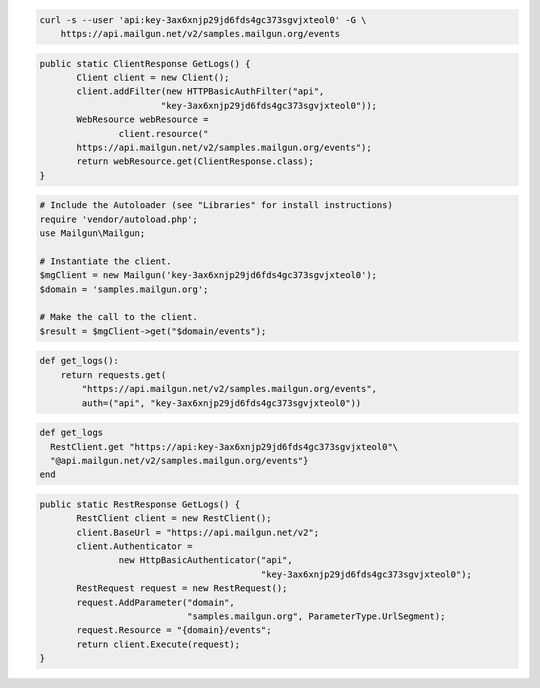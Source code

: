 .. code-block:: bash

    curl -s --user 'api:key-3ax6xnjp29jd6fds4gc373sgvjxteol0' -G \
        https://api.mailgun.net/v2/samples.mailgun.org/events

.. code-block:: java

 public static ClientResponse GetLogs() {
 	Client client = new Client();
 	client.addFilter(new HTTPBasicAuthFilter("api",
 			"key-3ax6xnjp29jd6fds4gc373sgvjxteol0"));
 	WebResource webResource =
 		client.resource("
        https://api.mailgun.net/v2/samples.mailgun.org/events");
 	return webResource.get(ClientResponse.class);
 }

.. code-block:: php

  # Include the Autoloader (see "Libraries" for install instructions)
  require 'vendor/autoload.php';
  use Mailgun\Mailgun;

  # Instantiate the client.
  $mgClient = new Mailgun('key-3ax6xnjp29jd6fds4gc373sgvjxteol0');
  $domain = 'samples.mailgun.org';

  # Make the call to the client.
  $result = $mgClient->get("$domain/events");

.. code-block:: py

 def get_logs():
     return requests.get(
         "https://api.mailgun.net/v2/samples.mailgun.org/events",
         auth=("api", "key-3ax6xnjp29jd6fds4gc373sgvjxteol0"))

.. code-block:: rb

 def get_logs
   RestClient.get "https://api:key-3ax6xnjp29jd6fds4gc373sgvjxteol0"\
   "@api.mailgun.net/v2/samples.mailgun.org/events"}
 end

.. code-block:: csharp

 public static RestResponse GetLogs() {
 	RestClient client = new RestClient();
 	client.BaseUrl = "https://api.mailgun.net/v2";
 	client.Authenticator =
 		new HttpBasicAuthenticator("api",
 		                           "key-3ax6xnjp29jd6fds4gc373sgvjxteol0");
 	RestRequest request = new RestRequest();
 	request.AddParameter("domain",
 	                     "samples.mailgun.org", ParameterType.UrlSegment);
 	request.Resource = "{domain}/events";
 	return client.Execute(request);
 }
